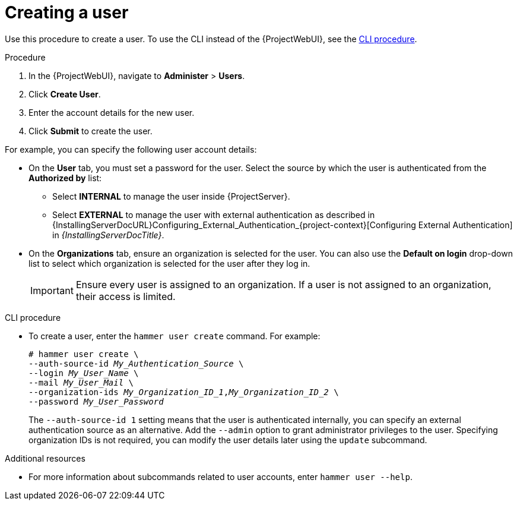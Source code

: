 [id="Creating_a_User_{context}"]
= Creating a user

Use this procedure to create a user.
To use the CLI instead of the {ProjectWebUI}, see the xref:cli-creating-a-user_{context}[].

.Procedure
. In the {ProjectWebUI}, navigate to *Administer* > *Users*.
. Click *Create User*.
. Enter the account details for the new user.
. Click *Submit* to create the user.

For example, you can specify the following user account details:

* On the *User* tab, you must set a password for the user.
Select the source by which the user is authenticated from the *Authorized by* list:
** Select *INTERNAL* to manage the user inside {ProjectServer}.
** Select *EXTERNAL* to manage the user with external authentication as described in {InstallingServerDocURL}Configuring_External_Authentication_{project-context}[Configuring External Authentication] in _{InstallingServerDocTitle}_.
* On the *Organizations* tab, ensure an organization is selected for the user.
You can also use the *Default on login* drop-down list to select which organization is selected for the user after they log in.
+
[IMPORTANT]
====
Ensure every user is assigned to an organization.
If a user is not assigned to an organization, their access is limited.
====

[id="cli-creating-a-user_{context}"]
.CLI procedure
* To create a user, enter the `hammer user create` command.
For example:
+
[options="nowrap", subs="+quotes,attributes"]
----
# hammer user create \
--auth-source-id _My_Authentication_Source_ \
--login _My_User_Name_ \
--mail _My_User_Mail_ \
--organization-ids _My_Organization_ID_1_,_My_Organization_ID_2_ \
--password _My_User_Password_
----
+
The `--auth-source-id 1` setting means that the user is authenticated internally, you can specify an external authentication source as an alternative.
Add the `--admin` option to grant administrator privileges to the user.
Specifying organization IDs is not required, you can modify the user details later using the `update` subcommand.

.Additional resources

* For more information about subcommands related to user accounts, enter `hammer user --help`.

